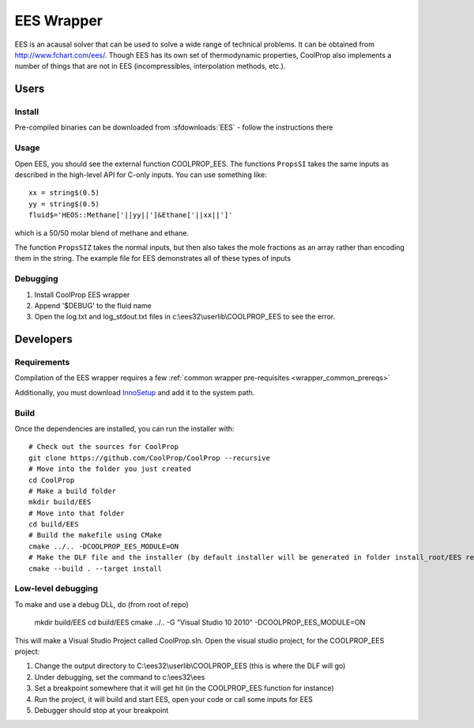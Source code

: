 .. _EES:

***********
EES Wrapper
***********

EES is an acausal solver that can be used to solve a wide range of technical problems.  It can be obtained from http://www.fchart.com/ees/.  Though EES has its own set of thermodynamic properties, CoolProp also implements a number of things that are not in EES (incompressibles, interpolation methods, etc.).

Users
=====

Install
-------
Pre-compiled binaries can be downloaded from :sfdownloads:`EES` - follow the instructions there

Usage
-----
Open EES, you should see the external function COOLPROP_EES.  The functions ``PropsSI`` takes the same inputs as described in the high-level API for C-only inputs.  You can use something like::

    xx = string$(0.5)
    yy = string$(0.5)
    fluid$='HEOS::Methane['||yy||']&Ethane['||xx||']'

which is a 50/50 molar blend of methane and ethane.

The function ``PropsSIZ`` takes the normal inputs, but then also takes the mole fractions as an array rather than encoding them in the string.  The example file for EES demonstrates all of these types of inputs

Debugging
---------
1. Install CoolProp EES wrapper
2. Append '$DEBUG' to the fluid name
3. Open the log.txt and log_stdout.txt files in c:\\ees32\\userlib\\COOLPROP_EES to see the error.

Developers
==========

Requirements
------------
Compilation of the EES wrapper requires a few :ref:`common wrapper pre-requisites <wrapper_common_prereqs>`

Additionally, you must download `InnoSetup <http://www.jrsoftware.org/isinfo.php>`_ and add it to the system path.

Build
-----

Once the dependencies are installed, you can run the installer with::

    # Check out the sources for CoolProp
    git clone https://github.com/CoolProp/CoolProp --recursive
    # Move into the folder you just created
    cd CoolProp
    # Make a build folder
    mkdir build/EES
    # Move into that folder
    cd build/EES
    # Build the makefile using CMake
    cmake ../.. -DCOOLPROP_EES_MODULE=ON
    # Make the DLF file and the installer (by default installer will be generated in folder install_root/EES relative to CMakeLists.txt file)
    cmake --build . --target install

Low-level debugging
-------------------
To make and use a debug DLL, do (from root of repo)

    mkdir build/EES
    cd build/EES
    cmake ../.. -G "Visual Studio 10 2010" -DCOOLPROP_EES_MODULE=ON

This will make a Visual Studio Project called CoolProp.sln.  Open the visual studio project, for the COOLPROP_EES project:

1. Change the output directory to C:\\ees32\\userlib\\COOLPROP_EES (this is where the DLF will go)
2. Under debugging, set the command to c:\\ees32\\ees
3. Set a breakpoint somewhere that it will get hit (in the COOLPROP_EES function for instance)
4. Run the project, it will build and start EES, open your code or call some inputs for EES
5. Debugger should stop at your breakpoint


